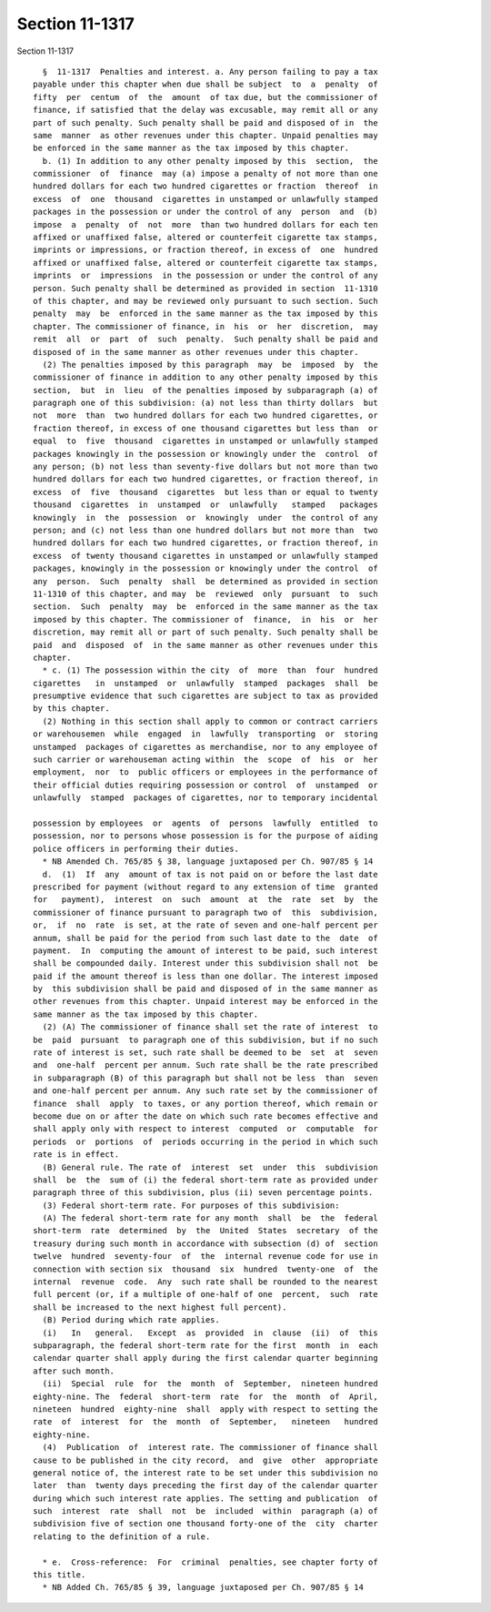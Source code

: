 Section 11-1317
===============

Section 11-1317 ::    
        
     
        §  11-1317  Penalties and interest. a. Any person failing to pay a tax
      payable under this chapter when due shall be subject  to  a  penalty  of
      fifty  per  centum  of  the  amount  of tax due, but the commissioner of
      finance, if satisfied that the delay was excusable, may remit all or any
      part of such penalty. Such penalty shall be paid and disposed of in  the
      same  manner  as other revenues under this chapter. Unpaid penalties may
      be enforced in the same manner as the tax imposed by this chapter.
        b. (1) In addition to any other penalty imposed by this  section,  the
      commissioner  of  finance  may (a) impose a penalty of not more than one
      hundred dollars for each two hundred cigarettes or fraction  thereof  in
      excess  of  one  thousand  cigarettes in unstamped or unlawfully stamped
      packages in the possession or under the control of any  person  and  (b)
      impose  a  penalty  of  not  more  than two hundred dollars for each ten
      affixed or unaffixed false, altered or counterfeit cigarette tax stamps,
      imprints or impressions, or fraction thereof, in excess of  one  hundred
      affixed or unaffixed false, altered or counterfeit cigarette tax stamps,
      imprints  or  impressions  in the possession or under the control of any
      person. Such penalty shall be determined as provided in section  11-1310
      of this chapter, and may be reviewed only pursuant to such section. Such
      penalty  may  be  enforced in the same manner as the tax imposed by this
      chapter. The commissioner of finance, in  his  or  her  discretion,  may
      remit  all  or  part  of  such  penalty.  Such penalty shall be paid and
      disposed of in the same manner as other revenues under this chapter.
        (2) The penalties imposed by this paragraph  may  be  imposed  by  the
      commissioner of finance in addition to any other penalty imposed by this
      section,  but  in  lieu  of the penalties imposed by subparagraph (a) of
      paragraph one of this subdivision: (a) not less than thirty dollars  but
      not  more  than  two hundred dollars for each two hundred cigarettes, or
      fraction thereof, in excess of one thousand cigarettes but less than  or
      equal  to  five  thousand  cigarettes in unstamped or unlawfully stamped
      packages knowingly in the possession or knowingly under the  control  of
      any person; (b) not less than seventy-five dollars but not more than two
      hundred dollars for each two hundred cigarettes, or fraction thereof, in
      excess  of  five  thousand  cigarettes  but less than or equal to twenty
      thousand  cigarettes  in  unstamped  or  unlawfully   stamped   packages
      knowingly  in  the  possession  or  knowingly  under  the control of any
      person; and (c) not less than one hundred dollars but not more than  two
      hundred dollars for each two hundred cigarettes, or fraction thereof, in
      excess  of twenty thousand cigarettes in unstamped or unlawfully stamped
      packages, knowingly in the possession or knowingly under the control  of
      any  person.  Such  penalty  shall  be determined as provided in section
      11-1310 of this chapter, and may  be  reviewed  only  pursuant  to  such
      section.  Such  penalty  may  be  enforced in the same manner as the tax
      imposed by this chapter. The commissioner of  finance,  in  his  or  her
      discretion, may remit all or part of such penalty. Such penalty shall be
      paid  and  disposed  of  in the same manner as other revenues under this
      chapter.
        * c. (1) The possession within the city  of  more  than  four  hundred
      cigarettes   in  unstamped  or  unlawfully  stamped  packages  shall  be
      presumptive evidence that such cigarettes are subject to tax as provided
      by this chapter.
        (2) Nothing in this section shall apply to common or contract carriers
      or warehousemen  while  engaged  in  lawfully  transporting  or  storing
      unstamped  packages of cigarettes as merchandise, nor to any employee of
      such carrier or warehouseman acting within  the  scope  of  his  or  her
      employment,  nor  to  public officers or employees in the performance of
      their official duties requiring possession or control  of  unstamped  or
      unlawfully  stamped  packages of cigarettes, nor to temporary incidental
    
      possession by employees  or  agents  of  persons  lawfully  entitled  to
      possession, nor to persons whose possession is for the purpose of aiding
      police officers in performing their duties.
        * NB Amended Ch. 765/85 § 38, language juxtaposed per Ch. 907/85 § 14
        d.  (1)  If  any  amount of tax is not paid on or before the last date
      prescribed for payment (without regard to any extension of time  granted
      for   payment),  interest  on  such  amount  at  the  rate  set  by  the
      commissioner of finance pursuant to paragraph two of  this  subdivision,
      or,  if  no  rate  is set, at the rate of seven and one-half percent per
      annum, shall be paid for the period from such last date to the  date  of
      payment.  In  computing the amount of interest to be paid, such interest
      shall be compounded daily. Interest under this subdivision shall not  be
      paid if the amount thereof is less than one dollar. The interest imposed
      by  this subdivision shall be paid and disposed of in the same manner as
      other revenues from this chapter. Unpaid interest may be enforced in the
      same manner as the tax imposed by this chapter.
        (2) (A) The commissioner of finance shall set the rate of interest  to
      be  paid  pursuant  to paragraph one of this subdivision, but if no such
      rate of interest is set, such rate shall be deemed to be  set  at  seven
      and  one-half  percent per annum. Such rate shall be the rate prescribed
      in subparagraph (B) of this paragraph but shall not be less  than  seven
      and one-half percent per annum. Any such rate set by the commissioner of
      finance  shall  apply  to taxes, or any portion thereof, which remain or
      become due on or after the date on which such rate becomes effective and
      shall apply only with respect to interest  computed  or  computable  for
      periods  or  portions  of  periods occurring in the period in which such
      rate is in effect.
        (B) General rule. The rate of  interest  set  under  this  subdivision
      shall  be  the  sum of (i) the federal short-term rate as provided under
      paragraph three of this subdivision, plus (ii) seven percentage points.
        (3) Federal short-term rate. For purposes of this subdivision:
        (A) The federal short-term rate for any month  shall  be  the  federal
      short-term  rate  determined  by  the  United  States  secretary  of the
      treasury during such month in accordance with subsection (d) of  section
      twelve  hundred  seventy-four  of  the  internal revenue code for use in
      connection with section six  thousand  six  hundred  twenty-one  of  the
      internal  revenue  code.  Any  such rate shall be rounded to the nearest
      full percent (or, if a multiple of one-half of one  percent,  such  rate
      shall be increased to the next highest full percent).
        (B) Period during which rate applies.
        (i)   In   general.   Except  as  provided  in  clause  (ii)  of  this
      subparagraph, the federal short-term rate for the first  month  in  each
      calendar quarter shall apply during the first calendar quarter beginning
      after such month.
        (ii)  Special  rule  for  the  month  of  September,  nineteen hundred
      eighty-nine. The  federal  short-term  rate  for  the  month  of  April,
      nineteen  hundred  eighty-nine  shall  apply with respect to setting the
      rate  of  interest  for  the  month  of  September,   nineteen   hundred
      eighty-nine.
        (4)  Publication  of  interest rate. The commissioner of finance shall
      cause to be published in the city record,  and  give  other  appropriate
      general notice of, the interest rate to be set under this subdivision no
      later  than  twenty days preceding the first day of the calendar quarter
      during which such interest rate applies. The setting and publication  of
      such  interest  rate  shall  not  be  included  within  paragraph (a) of
      subdivision five of section one thousand forty-one of the  city  charter
      relating to the definition of a rule.
    
        * e.  Cross-reference:  For  criminal  penalties, see chapter forty of
      this title.
        * NB Added Ch. 765/85 § 39, language juxtaposed per Ch. 907/85 § 14
    
    
    
    
    
    
    
